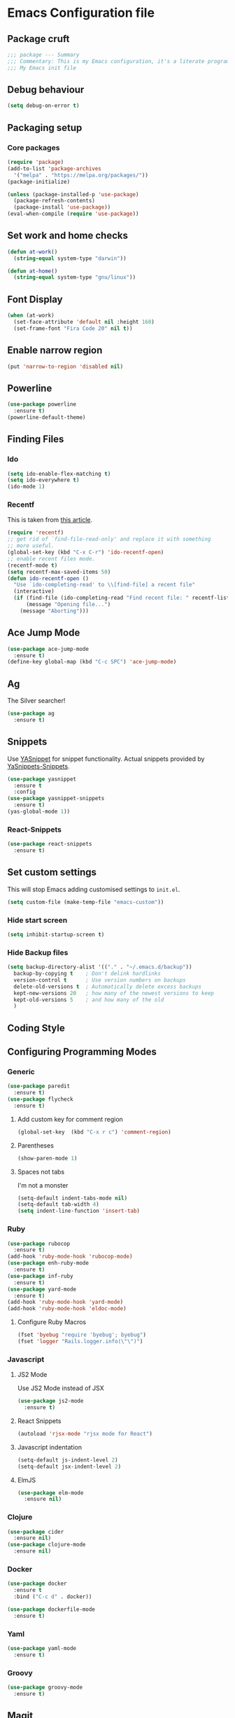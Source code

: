 * Emacs Configuration file
** Package cruft
#+BEGIN_SRC emacs-lisp
;;; package --- Summary
;;; Commentary: This is my Emacs configuration, it's a literate programming job
;;; My Emacs init file
#+END_SRC
** Debug behaviour
#+BEGIN_SRC emacs-lisp
(setq debug-on-error t)
#+END_SRC
** Packaging setup
*** Core packages
 #+BEGIN_SRC emacs-lisp
(require 'package)
(add-to-list 'package-archives
  '("melpa" . "https://melpa.org/packages/"))
(package-initialize)
 #+END_SRC
#+BEGIN_SRC emacs-lisp
(unless (package-installed-p 'use-package)
  (package-refresh-contents)
  (package-install 'use-package))
(eval-when-compile (require 'use-package))
#+END_SRC
** Set work and home checks
#+BEGIN_SRC emacs-lisp
(defun at-work()
  (string-equal system-type "darwin"))

(defun at-home()
  (string-equal system-type "gnu/linux"))
#+END_SRC
** Font Display
#+BEGIN_SRC emacs-lisp
(when (at-work)
  (set-face-attribute 'default nil :height 160)
  (set-frame-font "Fira Code 20" nil t))
#+END_SRC
** Enable narrow region
#+BEGIN_SRC emacs-lisp
(put 'narrow-to-region 'disabled nil)
#+END_SRC
** Powerline
#+BEGIN_SRC emacs-lisp
(use-package powerline
  :ensure t)
(powerline-default-theme)
#+END_SRC
** Finding Files
*** Ido
 #+BEGIN_SRC emacs-lisp
 (setq ido-enable-flex-matching t)
 (setq ido-everywhere t)
 (ido-mode 1)
 #+END_SRC
*** Recentf
This is taken from [[https://www.masteringemacs.org/article/find-files-faster-recent-files-package][this article]].
#+BEGIN_SRC emacs-lisp
(require 'recentf)
;; get rid of `find-file-read-only' and replace it with something
;; more useful.
(global-set-key (kbd "C-x C-r") 'ido-recentf-open)
;; enable recent files mode.
(recentf-mode t)
(setq recentf-max-saved-items 50)
(defun ido-recentf-open ()
  "Use `ido-completing-read' to \\[find-file] a recent file"
  (interactive)
  (if (find-file (ido-completing-read "Find recent file: " recentf-list))
      (message "Opening file...")
    (message "Aborting")))
#+END_SRC
** Ace Jump Mode
#+BEGIN_SRC emacs-lisp
(use-package ace-jump-mode
  :ensure t)
(define-key global-map (kbd "C-c SPC") 'ace-jump-mode)
#+END_SRC
** Ag
The Silver searcher!
#+BEGIN_SRC emacs-lisp
(use-package ag
  :ensure t)
#+END_SRC
** Snippets
Use [[https://github.com/joaotavora/yasnippet][YASnippet]] for snippet functionality. Actual snippets provided by [[https://github.com/AndreaCrotti/yasnippet-snippets][YaSnippets-Snippets]].
#+BEGIN_SRC emacs-lisp
(use-package yasnippet
  :ensure t
  :config
(use-package yasnippet-snippets
  :ensure t)
(yas-global-mode 1))
#+END_SRC
*** React-Snippets
#+BEGIN_SRC emacs-lisp
(use-package react-snippets
  :ensure t)
#+END_SRC
** Set custom settings
This will stop Emacs adding customised settings to ~init.el~.
#+BEGIN_SRC emacs-lisp
(setq custom-file (make-temp-file "emacs-custom"))
#+END_SRC
*** Hide start screen
 #+BEGIN_SRC emacs-lisp
 (setq inhibit-startup-screen t)
 #+END_SRC
*** Hide Backup files
 #+BEGIN_SRC emacs-lisp
 (setq backup-directory-alist '(("." . "~/.emacs.d/backup"))
   backup-by-copying t    ; Don't delink hardlinks
   version-control t      ; Use version numbers on backups
   delete-old-versions t  ; Automatically delete excess backups
   kept-new-versions 20   ; how many of the newest versions to keep
   kept-old-versions 5    ; and how many of the old
   )
 #+END_SRC
** Coding Style
** Configuring Programming Modes
*** Generic
#+BEGIN_SRC emacs-lisp
(use-package paredit
  :ensure t)
(use-package flycheck
  :ensure t)
#+END_SRC
**** Add custom key for comment region
#+BEGIN_SRC emacs-lisp
(global-set-key  (kbd "C-x r c") 'comment-region)
#+END_SRC
**** Parentheses
#+BEGIN_SRC emacs-lisp
(show-paren-mode 1)
#+END_SRC
**** Spaces not tabs
I'm not a monster
#+BEGIN_SRC emacs-lisp
(setq-default indent-tabs-mode nil)
(setq-default tab-width 4)
(setq indent-line-function 'insert-tab)
#+END_SRC

*** Ruby
 #+BEGIN_SRC emacs-lisp
(use-package rubocop
  :ensure t)
(add-hook 'ruby-mode-hook 'rubocop-mode)
(use-package enh-ruby-mode
  :ensure t)
(use-package inf-ruby
  :ensure t)
(use-package yard-mode
  :ensure t)
(add-hook 'ruby-mode-hook 'yard-mode)
(add-hook 'ruby-mode-hook 'eldoc-mode)
 #+END_SRC
**** Configure Ruby Macros
#+BEGIN_SRC emacs-lisp
(fset 'byebug "require 'byebug'; byebug")
(fset 'logger "Rails.logger.info(\"\")")
#+END_SRC
*** Javascript
**** JS2 Mode
Use JS2 Mode instead of JSX
#+BEGIN_SRC emacs-lisp
(use-package js2-mode
  :ensure t)
#+END_SRC
**** React Snippets
#+BEGIN_SRC emacs-lisp
(autoload 'rjsx-mode "rjsx mode for React")
#+END_SRC
**** Javascript indentation
#+BEGIN_SRC emacs-lisp
(setq-default js-indent-level 2)
(setq-default jsx-indent-level 2)
#+END_SRC
**** ElmJS
 #+BEGIN_SRC emacs-lisp
(use-package elm-mode
  :ensure nil)
 #+END_SRC
*** Clojure
#+BEGIN_SRC emacs-lisp
(use-package cider
  :ensure nil)
(use-package clojure-mode
  :ensure nil)
#+END_SRC
*** Docker
#+BEGIN_SRC emacs-lisp
(use-package docker
  :ensure t
  :bind ("C-c d" . docker))
#+END_SRC
#+BEGIN_SRC emacs-lisp
(use-package dockerfile-mode
  :ensure t)
#+END_SRC
*** Yaml
#+BEGIN_SRC emacs-lisp
(use-package yaml-mode
  :ensure t)
#+END_SRC
*** Groovy
#+BEGIN_SRC emacs-lisp
(use-package groovy-mode
  :ensure t)
#+END_SRC
** Magit
Magit is so good. It really is great.
#+BEGIN_SRC emacs-lisp
(use-package magit
  :ensure t)
(global-set-key (kbd "C-x g") 'magit-status)
#+END_SRC
** Org-Mode
The greatest thing about Emacs. Well, maybe that's Magit. Second greatest?
*** Basic setup
 #+BEGIN_SRC emacs-lisp
(use-package org-alert
  :ensure t)
(use-package org-bullets
  :ensure t)
 #+END_SRC
*** Set the org-directory and the org-agenda-files
 I do work in the projects dir, and this can be deeply nested.
 #+BEGIN_SRC emacs-lisp
(setq org-directory "~/Dropbox/org")
(setq org-projects-dir (concat org-directory "/projects/"))
(setq code-projects-dir "~/projects")
(setq org-agenda-files (list org-directory
                             org-projects-dir
                             code-projects-dir
                             (concat org-projects-dir "home")
                             (concat org-projects-dir "meta")
                             (concat org-projects-dir "misc")
                             (concat org-projects-dir "career")))
 #+END_SRC
**** Define Org Refile targets
#+BEGIN_SRC emacs-lisp
(setq org-refile-targets '((org-agenda-files :maxlevel . 3)))
#+END_SRC
**** Recursive function to find nested files
 This is taken from [[https://github.com/suvayu/.emacs.d/blob/master/lisp/nifty.el][here]].
  #+BEGIN_SRC emacs-lisp
 ;; recursively find .org files in provided directory
 ;; modified from an Emacs Lisp Intro example
 (defun sa-find-org-file-recursively (&optional directory filext)
   "Return .org and .org_archive files recursively from DIRECTORY.
 If FILEXT is provided, return files with extension FILEXT instead."
   (interactive "DDirectory: ")
   (let* (org-file-list
	  (case-fold-search t)	      ; filesystems are case sensitive
	  (file-name-regex "^[^.#].*") ; exclude dot, autosave, and backup files
	  (filext (or filext "org$\\\|org_archive"))
	  (fileregex (format "%s\\.\\(%s$\\)" file-name-regex filext))
	  (cur-dir-list (directory-files directory t file-name-regex)))
     ;; loop over directory listing
     (dolist (file-or-dir cur-dir-list org-file-list) ; returns org-file-list
       (cond
        ((file-regular-p file-or-dir) ; regular files
	 (if (string-match fileregex file-or-dir) ; org files
	     (add-to-list 'org-file-list file-or-dir)))
        ((file-directory-p file-or-dir)
	 (dolist (org-file (sa-find-org-file-recursively file-or-dir filext)
			   org-file-list) ; add files found to result
	   (add-to-list 'org-file-list org-file)))))))
  #+END_SRC
*** Log done time
#+BEGIN_SRC emacs-lisp
(setq-default org-log-done (quote time))
#+END_SRC
*** Define Agenda key
#+BEGIN_SRC emacs-lisp
(global-set-key (kbd "C-c a") 'org-agenda)
#+END_SRC
*** Define store-link shortcut
#+BEGIN_SRC emacs-lisp
(global-set-key (kbd "C-c l") 'org-store-link)
#+END_SRC
*** Activate Org Bullets
#+BEGIN_SRC emacs-lisp
(add-hook 'org-mode-hook 'org-bullets-mode)
#+END_SRC
*** Ensure truncate lines is nil
#+BEGIN_SRC emacs-lisp
(add-hook 'org-mode-hook (lambda ()
  (setq truncate-lines nil)))
#+END_SRC
*** Set up org-capture
#+BEGIN_SRC emacs-lisp
(setq org-default-notes-file (concat org-directory "/notes.org"))
(global-set-key (kbd "C-c c") 'org-capture)
#+END_SRC
**** Use outline path for refiling
#+BEGIN_SRC emacs-lisp
(setq org-refile-use-outline-path t)
#+END_SRC
*** Properties template
Use this for defining properties on documents.
#+BEGIN_SRC emacs-lisp
(add-to-list 'org-structure-template-alist
    (list "p" (concat ":PROPERTIES:\n"
                      "?\n"
                      ":END:")))
#+END_SRC
*** Org-Export backends
#+BEGIN_SRC emacs-lisp
(use-package ox-jira
  :ensure t)
(use-package ox-slack
  :ensure t)
(require 'ox-slack)
(use-package ox-pandoc
  :ensure t)
#+END_SRC
*** References template
A template to support consistent properties in reference documents.
#+BEGIN_SRC emacs-lisp
(add-to-list 'org-structure-template-alist
    (list "R" (concat ":Title: ?\n"
                      ":Author: \n"
                      ":Source: \n"
                      ":Date: \n"
                      ":Genre: ")))
#+END_SRC
*** Emacs Lisp template
To speed up writing ~#SRC emacs-lisp~ blocks in conf.org.
#+BEGIN_SRC emacs-lisp
(add-to-list 'org-structure-template-alist
    (list "sel" (concat "#+BEGIN_SRC emacs-lisp\n"
                        "?\n"
                        "#+END_SRC")))
#+END_SRC
*** Startup behaviour
**** Open conf.org
#+BEGIN_SRC emacs-lisp
(find-file "~/dotfiles/conf.org")
#+END_SRC
**** Open todo
#+BEGIN_SRC emacs-lisp
(find-file (concat org-directory "/todo.org"))
#+END_SRC
**** Open capture notes
#+BEGIN_SRC emacs-lisp
(find-file org-default-notes-file)
#+END_SRC
** Thing at Point
#+BEGIN_SRC emacs-lisp
(use-package thingatpt
  :ensure t)
#+END_SRC
** WIP Additional comment functionality
#+BEGIN_SRC emacs-lisp
(string-match "^\s*#"  (thing-at-point 'line))
#+END_SRC
** Theme
#+BEGIN_SRC emacs-lisp
(use-package doom-themes
  :ensure t
  :config
  (setq doom-themes-enable-bold t    ; if nil, bold is universally disabled
        doom-themes-enable-italic t) ; if nil, italics is universally disabled
  (load-theme 'doom-one t)
  (doom-themes-visual-bell-config)
  (doom-themes-org-config)
)
(use-package afternoon-theme
  :ensure t)
;;(load-theme 'afternoon t)
#+END_SRC
** Provide Init
#+BEGIN_SRC emacs-lisp
(provide 'init)
;;; init.el ends here
#+END_SRC
